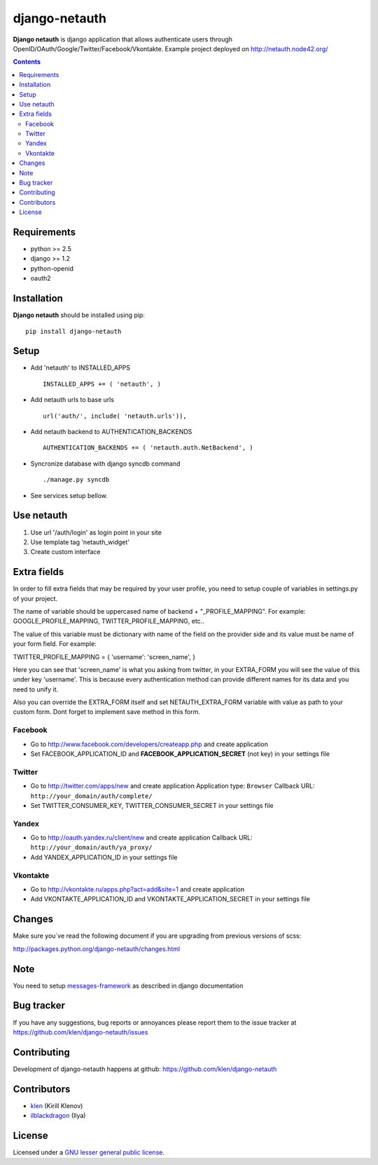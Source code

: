 django-netauth
##############

**Django netauth** is django application that allows authenticate users through OpenID/OAuth/Google/Twitter/Facebook/Vkontakte.
Example project deployed on http://netauth.node42.org/

.. contents::

Requirements
=============

- python >= 2.5
- django >= 1.2
- python-openid
- oauth2


Installation
=============

**Django netauth** should be installed using pip: ::

    pip install django-netauth


Setup
======

- Add 'netauth' to INSTALLED_APPS ::

    INSTALLED_APPS += ( 'netauth', )


- Add netauth urls to base urls ::

    url('auth/', include( 'netauth.urls')),


- Add netauth backend to AUTHENTICATION_BACKENDS ::

    AUTHENTICATION_BACKENDS += ( 'netauth.auth.NetBackend', )

- Syncronize database with django syncdb command ::

    ./manage.py syncdb

- See services setup bellow.


Use netauth
============

1) Use url '/auth/login' as login point in your site
2) Use template tag 'netauth_widget'
3) Create custom interface


Extra fields
=============
In order to fill extra fields that may be required by your user profile, you need to setup couple of variables in settings.py of your project.

The name of variable should be uppercased name of backend + "_PROFILE_MAPPING". For example: GOOGLE_PROFILE_MAPPING, TWITTER_PROFILE_MAPPING, etc..

The value of this variable must be dictionary with name of the field on the provider side and its value must be name of your form field. For example:

TWITTER_PROFILE_MAPPING = { 'username': 'screen_name', }

Here you can see that 'screen_name' is what you asking from twitter, in your EXTRA_FORM you will see the value of this under key 'username'. This is because every authentication method can provide different names for its data and you need to unify it.

Also you can override the EXTRA_FORM itself and set NETAUTH_EXTRA_FORM variable with value as path to your custom form. Dont forget to implement save method in this form.


Facebook
---------

- Go to http://www.facebook.com/developers/createapp.php and create application

- Set FACEBOOK_APPLICATION_ID and **FACEBOOK_APPLICATION_SECRET** (not key) in your settings file


Twitter
--------

- Go to http://twitter.com/apps/new and create application
  Application type: ``Browser``
  Callback URL: ``http://your_domain/auth/complete/``

- Set TWITTER_CONSUMER_KEY, TWITTER_CONSUMER_SECRET in your settings file


Yandex
-------

- Go to http://oauth.yandex.ru/client/new and create application
  Callback URL: ``http://your_domain/auth/ya_proxy/``

- Add YANDEX_APPLICATION_ID in your settings file


Vkontakte
----------

- Go to  http://vkontakte.ru/apps.php?act=add&site=1 and create application

- Add VKONTAKTE_APPLICATION_ID and VKONTAKTE_APPLICATION_SECRET in your settings file


Changes
=======

Make sure you`ve read the following document if you are upgrading from previous versions of scss:

http://packages.python.org/django-netauth/changes.html


Note
=====

You need to setup messages-framework_ as described in django documentation


Bug tracker
===========

If you have any suggestions, bug reports or
annoyances please report them to the issue tracker
at https://github.com/klen/django-netauth/issues


Contributing
============

Development of django-netauth happens at github: https://github.com/klen/django-netauth


Contributors
=============

* klen_ (Kirill Klenov)

* ilblackdragon_ (Ilya) 


License
=======

Licensed under a `GNU lesser general public license`_.


.. _GNU lesser general public license: http://www.gnu.org/copyleft/lesser.html
.. _messages-framework: http://docs.djangoproject.com/en/dev/ref/contrib/messages/#ref-contrib-messages
.. _klen: https://github.com/klen
.. _ilblackdragon: https://github.com/ilblackdragon
